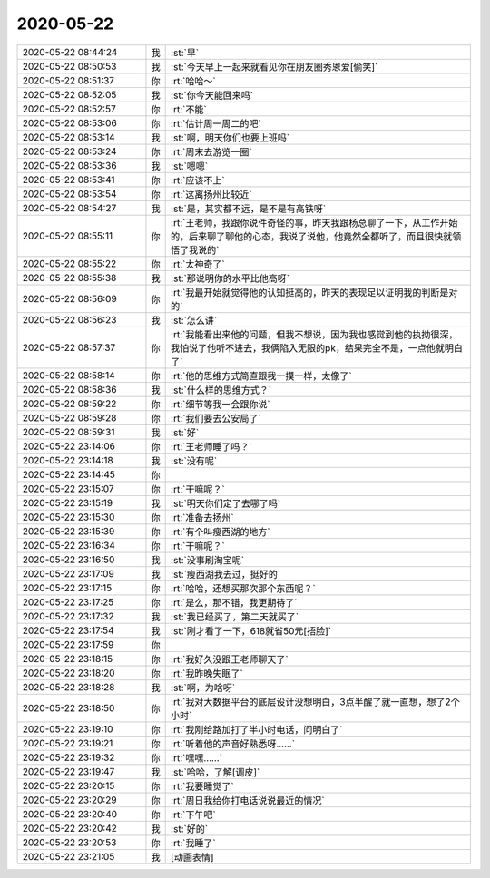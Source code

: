 2020-05-22
-------------

.. list-table::
   :widths: 25, 1, 60

   * - 2020-05-22 08:44:24
     - 我
     - :st:`早`
   * - 2020-05-22 08:50:53
     - 我
     - :st:`今天早上一起来就看见你在朋友圈秀恩爱[偷笑]`
   * - 2020-05-22 08:51:37
     - 你
     - :rt:`哈哈～`
   * - 2020-05-22 08:52:05
     - 我
     - :st:`你今天能回来吗`
   * - 2020-05-22 08:52:57
     - 你
     - :rt:`不能`
   * - 2020-05-22 08:53:06
     - 你
     - :rt:`估计周一周二的吧`
   * - 2020-05-22 08:53:14
     - 我
     - :st:`啊，明天你们也要上班吗`
   * - 2020-05-22 08:53:24
     - 你
     - :rt:`周末去游览一圈`
   * - 2020-05-22 08:53:36
     - 我
     - :st:`嗯嗯`
   * - 2020-05-22 08:53:41
     - 你
     - :rt:`应该不上`
   * - 2020-05-22 08:53:54
     - 你
     - :rt:`这离扬州比较近`
   * - 2020-05-22 08:54:27
     - 我
     - :st:`是，其实都不远，是不是有高铁呀`
   * - 2020-05-22 08:55:11
     - 你
     - :rt:`王老师，我跟你说件奇怪的事，昨天我跟杨总聊了一下，从工作开始的，后来聊了聊他的心态，我说了说他，他竟然全都听了，而且很快就领悟了我说的`
   * - 2020-05-22 08:55:22
     - 你
     - :rt:`太神奇了`
   * - 2020-05-22 08:55:38
     - 我
     - :st:`那说明你的水平比他高呀`
   * - 2020-05-22 08:56:09
     - 你
     - :rt:`我最开始就觉得他的认知挺高的，昨天的表现足以证明我的判断是对的`
   * - 2020-05-22 08:56:23
     - 我
     - :st:`怎么讲`
   * - 2020-05-22 08:57:37
     - 你
     - :rt:`我能看出来他的问题，但我不想说，因为我也感觉到他的执拗很深，我怕说了他听不进去，我俩陷入无限的pk，结果完全不是，一点他就明白了`
   * - 2020-05-22 08:58:14
     - 你
     - :rt:`他的思维方式简直跟我一摸一样，太像了`
   * - 2020-05-22 08:58:36
     - 我
     - :st:`什么样的思维方式？`
   * - 2020-05-22 08:59:22
     - 你
     - :rt:`细节等我一会跟你说`
   * - 2020-05-22 08:59:28
     - 你
     - :rt:`我们要去公安局了`
   * - 2020-05-22 08:59:31
     - 我
     - :st:`好`
   * - 2020-05-22 23:14:06
     - 你
     - :rt:`王老师睡了吗？`
   * - 2020-05-22 23:14:18
     - 我
     - :st:`没有呢`
   * - 2020-05-22 23:14:45
     - 你
     - .. image:: /images/92245013eb65f5da39bd6da9aff36475.gif
          :width: 100px
   * - 2020-05-22 23:15:07
     - 你
     - :rt:`干嘛呢？`
   * - 2020-05-22 23:15:19
     - 我
     - :st:`明天你们定了去哪了吗`
   * - 2020-05-22 23:15:30
     - 你
     - :rt:`准备去扬州`
   * - 2020-05-22 23:15:39
     - 你
     - :rt:`有个叫瘦西湖的地方`
   * - 2020-05-22 23:16:34
     - 你
     - :rt:`干嘛呢？`
   * - 2020-05-22 23:16:50
     - 我
     - :st:`没事刷淘宝呢`
   * - 2020-05-22 23:17:09
     - 我
     - :st:`瘦西湖我去过，挺好的`
   * - 2020-05-22 23:17:15
     - 你
     - :rt:`哈哈，还想买那次那个东西呢？`
   * - 2020-05-22 23:17:25
     - 你
     - :rt:`是么，那不错，我更期待了`
   * - 2020-05-22 23:17:32
     - 我
     - :st:`我已经买了，第二天就买了`
   * - 2020-05-22 23:17:54
     - 我
     - :st:`刚才看了一下，618就省50元[捂脸]`
   * - 2020-05-22 23:17:59
     - 你
     - .. image:: /images/3cca560c5d5ecd4567a6d0627dc46211.gif
          :width: 100px
   * - 2020-05-22 23:18:15
     - 你
     - :rt:`我好久没跟王老师聊天了`
   * - 2020-05-22 23:18:20
     - 你
     - :rt:`我昨晚失眠了`
   * - 2020-05-22 23:18:28
     - 我
     - :st:`啊，为啥呀`
   * - 2020-05-22 23:18:50
     - 你
     - :rt:`我对大数据平台的底层设计没想明白，3点半醒了就一直想，想了2个小时`
   * - 2020-05-22 23:19:10
     - 你
     - :rt:`我刚给路加打了半小时电话，问明白了`
   * - 2020-05-22 23:19:21
     - 你
     - :rt:`听着他的声音好熟悉呀……`
   * - 2020-05-22 23:19:32
     - 你
     - :rt:`嘿嘿……`
   * - 2020-05-22 23:19:47
     - 我
     - :st:`哈哈，了解[调皮]`
   * - 2020-05-22 23:20:15
     - 你
     - :rt:`我要睡觉了`
   * - 2020-05-22 23:20:29
     - 你
     - :rt:`周日我给你打电话说说最近的情况`
   * - 2020-05-22 23:20:40
     - 你
     - :rt:`下午吧`
   * - 2020-05-22 23:20:42
     - 我
     - :st:`好的`
   * - 2020-05-22 23:20:53
     - 你
     - :rt:`我睡了`
   * - 2020-05-22 23:21:05
     - 我
     - [动画表情]